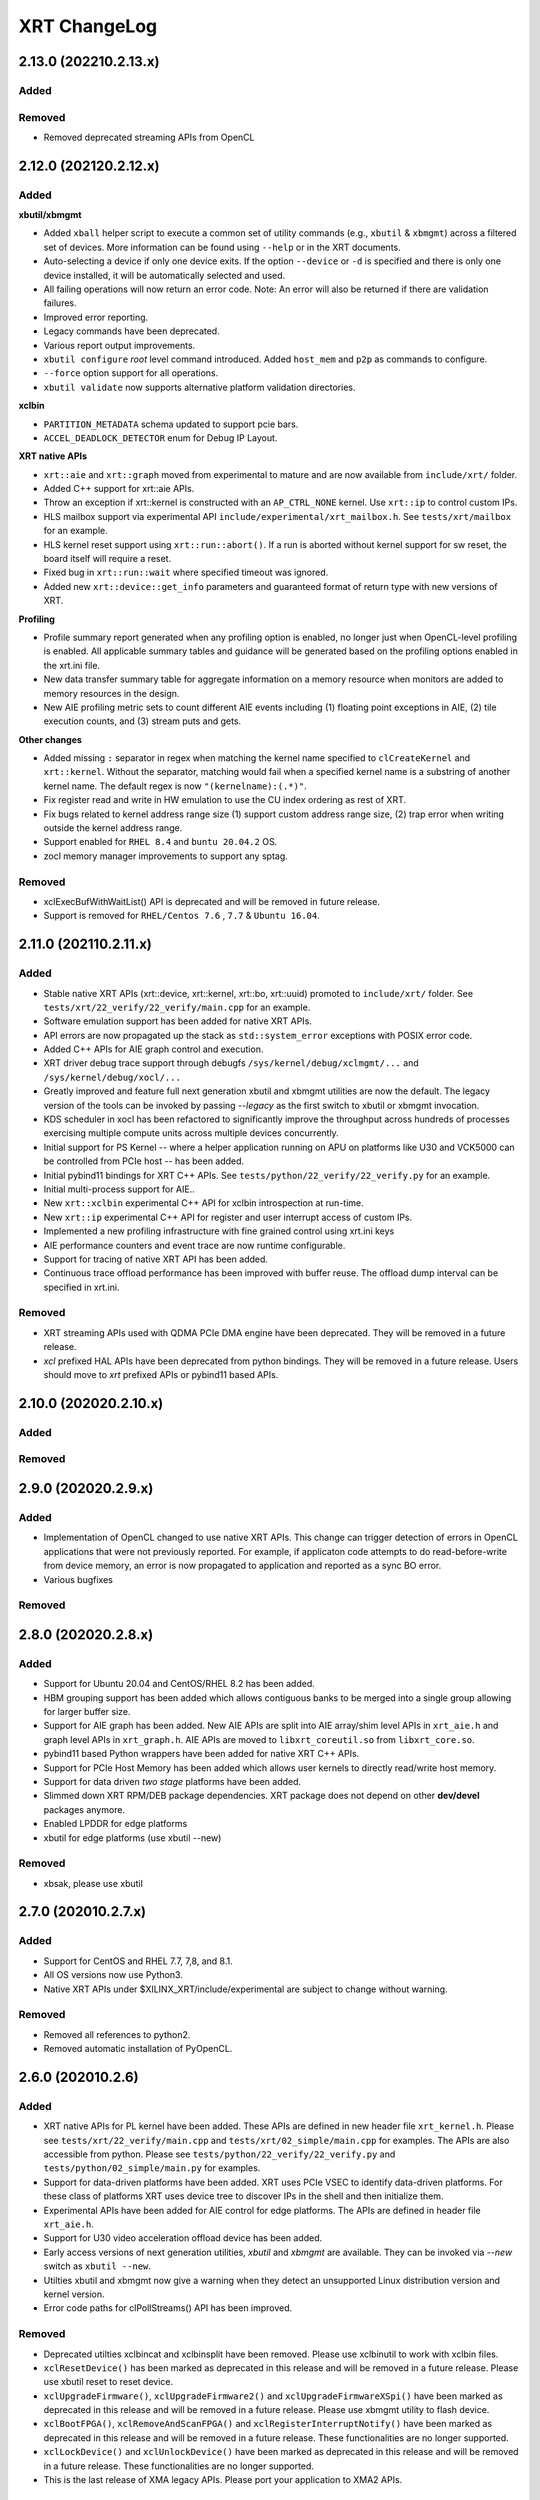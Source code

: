 XRT ChangeLog
-------------

2.13.0 (202210.2.13.x)
~~~~~~~~~~~~~~~~~~~~~~
Added
.....

Removed
.......
* Removed deprecated streaming APIs from OpenCL

2.12.0 (202120.2.12.x)
~~~~~~~~~~~~~~~~~~~~~~

Added
.....

**xbutil/xbmgmt**

* Added ``xball`` helper script to execute a common set of utility commands (e.g., ``xbutil`` & ``xbmgmt``) across a filtered set of devices.  More information can be found using ``--help`` or in the XRT documents.
* Auto-selecting a device if only one device exits.  If the option ``--device`` or ``-d`` is specified and there is only one device installed, it will be automatically selected and used.
* All failing operations will now return an error code.  Note: An error will also be returned if there are validation failures.
* Improved error reporting.
* Legacy commands have been deprecated.
* Various report output improvements.
* ``xbutil configure`` *root* level command introduced.  Added ``host_mem`` and ``p2p`` as commands to configure.
* ``--force`` option support for all operations.
* ``xbutil validate`` now supports alternative platform validation directories.

**xclbin**

* ``PARTITION_METADATA`` schema updated to support pcie bars.
* ``ACCEL_DEADLOCK_DETECTOR`` enum for Debug IP Layout.

**XRT native APIs**

* ``xrt::aie`` and ``xrt::graph`` moved from experimental to mature and are now available from ``include/xrt/`` folder. 
* Added C++ support for xrt::aie APIs.
* Throw an exception if xrt::kernel is constructed with an ``AP_CTRL_NONE`` kernel.  Use ``xrt::ip`` to control custom IPs.
* HLS mailbox support via experimental API ``include/experimental/xrt_mailbox.h``.  See ``tests/xrt/mailbox`` for an example.
* HLS kernel reset support using ``xrt::run::abort()``.  If a run is aborted without kernel support for sw reset, the board itself will require a reset. 
* Fixed bug in ``xrt::run::wait`` where specified timeout was ignored.
* Added new ``xrt::device::get_info`` parameters and guaranteed format of return type with new versions of XRT.

**Profiling**

* Profile summary report generated when any profiling option is enabled, no longer just when OpenCL-level profiling is enabled.  All applicable summary tables and guidance will be generated based on the profiling options enabled in the xrt.ini file.
* New data transfer summary table for aggregate information on a memory resource when monitors are added to memory resources in the design.
* New AIE profiling metric sets to count different AIE events including (1) floating point exceptions in AIE, (2) tile execution counts, and (3) stream puts and gets.

**Other changes**

* Added missing ``:`` separator in regex when matching the kernel name specified to ``clCreateKernel`` and ``xrt::kernel``.  Without the separator, matching would fail when a specified kernel name is a substring of another kernel name.  The default regex is now ``"(kernelname):(.*)"``.
* Fix register read and write in HW emulation to use the CU index ordering as rest of XRT.
* Fix bugs related to kernel address range size (1) support custom address range size, (2) trap error when writing outside the kernel address range.
* Support enabled for ``RHEL 8.4`` and ``buntu 20.04.2`` OS.
* zocl memory manager improvements to support any sptag.

Removed
.......

* xclExecBufWithWaitList() API is deprecated and will be removed in future release.
* Support is removed for  ``RHEL/Centos 7.6`` , ``7.7``  & ``Ubuntu 16.04``.


2.11.0 (202110.2.11.x)
~~~~~~~~~~~~~~~~~~~~~~

Added
.....

* Stable native XRT APIs (xrt::device, xrt::kernel, xrt::bo, xrt::uuid) promoted to ``include/xrt/`` folder. See ``tests/xrt/22_verify/22_verify/main.cpp`` for an example.
* Software emulation support has been added for native XRT APIs.
* API errors are now propagated up the stack as ``std::system_error`` exceptions with POSIX error code.
* Added C++ APIs for AIE graph control and execution.
* XRT driver debug trace support through debugfs ``/sys/kernel/debug/xclmgmt/...`` and ``/sys/kernel/debug/xocl/...``
* Greatly improved and feature full next generation xbutil and xbmgmt utilities are now the default. The legacy version of the tools can be invoked by passing *--legacy* as the first switch to xbutil or xbmgmt invocation.
* KDS scheduler in xocl has been refactored to significantly improve the throughput across hundreds of processes exercising multiple compute units across multiple devices concurrently.
* Initial support for PS Kernel -- where a helper application running on APU on platforms like U30 and VCK5000 can be controlled from PCIe host -- has been added.
* Initial pybind11 bindings for XRT C++ APIs. See ``tests/python/22_verify/22_verify.py`` for an example.
* Initial multi-process support for AIE..
* New ``xrt::xclbin`` experimental C++ API for xclbin introspection at run-time.
* New ``xrt::ip`` experimental C++ API for register and user interrupt access of custom IPs.
* Implemented a new profiling infrastructure with fine grained control using xrt.ini keys
* AIE performance counters and event trace are now runtime configurable.
* Support for tracing of native XRT API has been added.
* Continuous trace offload performance has been improved with buffer reuse. The offload dump interval can be specified in xrt.ini.

Removed
.......
* XRT streaming APIs used with QDMA PCIe DMA engine have been deprecated. They will be removed in a future release.
* *xcl* prefixed HAL APIs have been deprecated from python bindings. They will be removed in a future release. Users should move to *xrt* prefixed APIs or pybind11 based APIs.

2.10.0 (202020.2.10.x)
~~~~~~~~~~~~~~~~~~~~~~

Added
.....

Removed
.......

2.9.0 (202020.2.9.x)
~~~~~~~~~~~~~~~~~~~~

Added
.....
* Implementation of OpenCL changed to use native XRT APIs.  This change can trigger detection of errors in OpenCL applications that were not previously reported.  For example, if applicaton code attempts to do read-before-write from device memory, an error is now propagated to application and reported as a sync BO error.
* Various bugfixes

Removed
.......


2.8.0 (202020.2.8.x)
~~~~~~~~~~~~~~~~~~~~

Added
.....

* Support for Ubuntu 20.04 and CentOS/RHEL 8.2 has been added.
* HBM grouping support has been added which allows contiguous banks to be merged into a single group allowing for larger buffer size.
* Support for AIE graph has been added. New AIE APIs are split into AIE array/shim level APIs in ``xrt_aie.h`` and graph level APIs in ``xrt_graph.h``. AIE APIs are moved to ``libxrt_coreutil.so`` from ``libxrt_core.so``.
* pybind11 based Python wrappers have been added for native XRT C++ APIs.
* Support for PCIe Host Memory has been added which allows user kernels to directly read/write host memory.
* Support for data driven *two stage* platforms have been added.
* Slimmed down XRT RPM/DEB package dependencies. XRT package does not depend on other **dev/devel** packages anymore.
* Enabled LPDDR for edge platforms
* xbutil for edge platforms (use xbutil --new)

Removed
.......

* xbsak, please use xbutil


2.7.0 (202010.2.7.x)
~~~~~~~~~~~~~~~~~~~~

Added
.....

* Support for CentOS and RHEL 7.7, 7,8, and 8.1.
* All OS versions now use Python3.
* Native XRT APIs under $XILINX_XRT/include/experimental are subject to change without warning.

Removed
.......

* Removed all references to python2.
* Removed automatic installation of PyOpenCL.


2.6.0 (202010.2.6)
~~~~~~~~~~~~~~~~~~

Added
.....

* XRT native APIs for PL kernel have been added. These APIs are defined in new header file ``xrt_kernel.h``. Please see ``tests/xrt/22_verify/main.cpp`` and ``tests/xrt/02_simple/main.cpp`` for examples. The APIs are also accessible from python. Please see ``tests/python/22_verify/22_verify.py`` and ``tests/python/02_simple/main.py`` for examples.
* Support for data-driven platforms have been added. XRT uses PCIe VSEC to identify data-driven platforms. For these class of platforms XRT uses device tree to discover IPs in the shell and then initialize them.
* Experimental APIs have been added for AIE control for edge platforms. The APIs are defined in header file ``xrt_aie.h``.
* Support for U30 video acceleration offload device has been added.
* Early access versions of next generation utilities, *xbutil* and *xbmgmt* are available. They can be invoked via *--new* switch as ``xbutil --new``.
* Utilties xbutil and xbmgmt now give a warning when they detect an unsupported Linux distribution version and kernel version.
* Error code paths for clPollStreams() API has been improved.


Removed
.......

* Deprecated utilties xclbincat and xclbinsplit have been removed. Please use xclbinutil to work with xclbin files.
* ``xclResetDevice()`` has been marked as deprecated in this release and will be removed in a future release. Please use xbutil reset to reset device.
* ``xclUpgradeFirmware()``, ``xclUpgradeFirmware2()`` and ``xclUpgradeFirmwareXSpi()`` have been marked as deprecated in this release and will be removed in a future release. Please use xbmgmt utility to flash device.
* ``xclBootFPGA()``, ``xclRemoveAndScanFPGA()`` and ``xclRegisterInterruptNotify()`` have been marked as deprecated in this release and will be removed in a future release. These functionalities are no longer supported.
* ``xclLockDevice()`` and ``xclUnlockDevice()`` have been marked as deprecated in this release and will be removed in a future release. These functionalities are no longer supported.
* This is the last release of XMA legacy APIs. Please port your application to XMA2 APIs.

Known Issues
............

* On CentOS the ``xrtdeps.sh`` script used to install required dependencies for building XRT is trying to install no longer supported ``devtoolset-6``.  In order to build XRT on CentOS or RHEL, a later devtoolset version should be installed, for example ``devtoolset-9``.


2.4.0 (202010.2.4)
~~~~~~~~~~~~~~~~~~

Added
.....

* ``xclUnmapBO()`` was added to match ``xclMapBO()``.  This new API should be called when unmapping addresses returned by ``xclMapB()``.  On Linux the API ends up calling POSIX ``munmap()`` but on Windows the implementation is different.

2.3.0 (201920.2.3)
~~~~~~~~~~~~~~~~~~

Added
.....

* ``xclRead()`` and ``xclWrite()`` have been marked as deprecated in this release and will be removed in a future release. For direct register access please use replacement APIs ``xclRegRead()`` and ``xclRegWrite()`` which are more secure and multi-process aware.
* Edge platforms can now use DFX also known as Partial Reconfiguration.
* Support for U50 board has been added to XRT.
* Support for signing xclbins using xclbinutil and validating xclbin signature in xclbin driver has been added to XRT. Please refer to XRT Security documentation https://xilinx.github.io/XRT/2019.2/html/security.html for more details.
* Edge platforms based on MPSoC now support M2M feature via **Zynqmp built-in DMA engine**. M2M for both PCIe and edge platforms can be performed using ``xclCopyBO()`` XRT API or ``clEnqueueCopyBuffers()`` OCL API. Note that the same APIs can also be used to copy buffers between two devices using PCIe peer-to-peer transfer.
* For edge platforms XRT now supports ACC (adapter execution model).
* XRT documentation has been reorganized and significantly updated.
* XRT now natively supports fully virtualized environments where management physical function (PF0) is completely hidden in host and only user physical function (PF1) is exported to the guest. End-user applications based on libxrt_core and xbutil command line utility do not need directly interact with xclmgmt driver. Communication between xocl driver and xclmgmt driver is done over hardware mailbox and MPD/MSD framework. For more information refer to MPD/MSD and Mailbox sections in XRT documentation.
* Management Physical Function (PF0) should now be managed using ``xbmgmt`` utility which is geared towards system adminstrators. ``xbutil`` continues to be end-user facing utility.
* Support has been added for device memory only buffer with no backing shadow buffer in host on PCIe platforms. To allocate such buffers use ``XCL_BO_FLAGS_DEV_ONLY`` in flags field of xclAllocBO() or ``CL_MEM_HOST_NO_ACCESS`` in flags field of OCL API.
* XRT now has integrated support for Linux hwmon. Run Linux sensors utility to see all the sensor values exported by Alveo/XRT.
* XRT now has production support for edge platforms. The following non DFX platforms edge platforms are supported: zcu102_base, zcu104_base, zc702, zc706. In addition zcu102_base_dfx platform has DFX support.
* Emulation and HW profiling support has been enabled for all the above mentioned edge platforms. Zynq MPSoC platforms: zcu102_base, zcu104_base and zcu102_base_dfx also has emulation profiling enabled.
* Improved handling of PCIe reset via ``xbutil reset`` which resolves system crash observed on some servers.
* Resource management has been moved out of XMA library.
* Only signed xclbins can be loaded on systems running in UEFI secure boot mode. You can use DKMS key used to sign XRT drivers to sign xclbins as well. As root please use the following command to sign xclbin with DKMS UEFI key--
  ``xclbinutil --private-key /var/lib/shim-signed/mok/MOK.priv --certificate /var/lib/shim-signed/mok/MOK.der --input a.xclbin --output signed.xclbin``


Known Issue
...........

* On U280 Platform, downloading XCLBIN is going to reset P2P BAR size back to 256M internally. XRT workaround this issue by reading BAR size register and writing back the same value. This sets the P2P BAR size back to the value before downloading XCLBIN.
* On edge platforms intermittent hang is observed when downloading different xclbins multiple times while CU interrupt is enabled.
* Dynamic clock scaling is not enabled for edge platforms.
* On PPC64LE ``xbutil reset`` uses PCIe fundamental reset effectively reloading the platform from PROM. Note on x86_64 ``xbutil reset`` continues to use PCIe warm reset which just resets the shell and the dynamic region without reloading the platform from PROM.

2.2.0 (201910.2.2)
~~~~~~~~~~~~~~~~~~

Added
.....

* Production support for *QDMA* (Xilinx PCIe Streaming DMA) engine has been added to XRT. Applications can use Xilinx streaming extension APIs defined in cl_ext_xilinx.h to work with streams on QDMA platforms like xilinx_u200_qdma_201910_1. Look for examples on https://github.com/Xilinx/SDAccel_Examples.
* *PCIe peer-to-peer* functionality is fully supported. Please consult https://xilinx.github.io/XRT/2019.1/html/p2p.html for details on how to setup PCIe peer-to-peer BAR and host system requirements. P2P buffers are created by passing ``XCL_MEM_EXT_P2P_BUFFER`` flag to ``clCreateBuffer()`` API. Peer PCIe devices like NVMe can directly DMA from/to P2P buffers. P2P transfers between two Alveo™ boards can be triggered through standard ``clEnqueueCopyBuffers()`` API.
* Support has been added for *AP_CTRL_CHAIN* (data-flow) and *AP_CTRL_NONE* (streaming) execution models. XRT scheduler (including hardware accelerated ERT) have been updated to handle the new execution models. xclbin tools have been updated to annotate xclbin IP_LAYOUT entries with suitable tags to pass the execution model information to XRT.
* *Memory to memory (M2M)* hardware accelerated transfers from one DDR bank to another within a device can be effected on platforms with M2M IP via standard ``clEnqueueCopyBuffer()``
* XRT now looks for ``xrt.ini`` configuration file and if not found looks for legacy sdaccel.ini configuration file. If not found in usual search directories the files are now also searched in working directory.
* Embedded platforms based on Zynq MPSoC US+™ are fully supported. For reference designs please explore reVISION™ stack from Xilinx. Embedded platforms now use interrupts for CU completion notification, significantly reducing ARM CPU usage.
* Profiling support has been extended to embedded platforms with timeline trace and profile summary.
* XRT now makes no assumption about CU base addresses on embedded platforms. CU base addresses can be completely floating and are discovered from ``IP_LAYOUT`` section of xclbin.
* XMA (Xilinx Media Accelerator) is now fully integrated into XRT by using the common config reader and messaging framework (also shared by OCL) provided by XRT core.
* XMA uses XRT core framework for scheduling tasks on encoder/decoder/scaler. New XMA APIs provide a method to prepare register write command packet, send the write command to XRT and then wait for completion of one or more command submissions. Please look at https://github.com/Xilinx/xma-samples for recommended way to write XMA plugins and design video IP control interface.
* Multiple process mode is on by default in this release. This means multiple user processes can simultaneously use the same CU on a board. XRT does time division multiplexing. Note there is no support for pre-emption. In multi-process run only the first process gets profiling support.
* OCL can perform automatic binding of cl_mem to DDR bank by using several heuristics like kernel argument index and kernel instance information. The API ``clCreateKernel`` is enhanced to accept annotated CU name(s) to fetch asymmetrical compute units (If all the CUs of a kernel have exact same port maps or port connections they are symmetrical compute units, otherwise CUs are asymmetrical) and streaming compute units.
* XRT will give error if it cannot identify the buffer location (in earlier releases it used to assume a default location). Remedies: a) Check kernel XCLBIN to make sure kernel argument corresponding to the buffer is mapped to device memory properly b) Use ``clSetKernelArg`` before any enqueue operation on buffer
* Host applications directly linking with libxilinxopencl.so must use ``-Wl,-rpath-link,$(XILINX_XRT)/lib`` in the linker line. Host applications linking with ICD loader, libOpenCL.so do not need to change.
* ``xbutil top`` now reports live CU usage metric.
* ``xclbincat`` and ``xclbinsplit`` are deprecated by ``xclbinutil``.  These deprecated tools are currently scheduled to be obsoleted in the next release.
* Profiling subsystem has been enhanced to show dataflow, PCIe peer to peer transfers, M2M transfers and kernel to kernel streaming information.
* XRT has switched to new header file ``xrt.h`` in place of ``xclhal2.h``. The latter is still around for backwards compatibility but hash includes xrt.h for all definitions. A new file ``xrt-next.h`` has been added for experimental features.


2.1.0 (201830.2.1)
~~~~~~~~~~~~~~~~~~

Added
.....

* xbutil can now generate output in JSON format for easy parsing by other tools. Use ``xbutil dump`` to generate JSON output on stdout.
* Initial support for PCIe peer-to-peer transactions has been added. Please consult https://xilinx.github.io/XRT/2018.3/html/p2p.html for details.
* 64-bit BARs in Alveo shells are natively supported.
* Initial implementation of XRT logging API, xclLogMsg() for use by XRT clients.
* Initial support for Alveo shell KDMA feature in OpenCL.
* Yocto recipes to build XRT for embedded platforms. Please consult https://xilinx.github.io/XRT/2018.3/html/yocto.html for details.


Fixed
.....

* ``xbutil flash -a`` PROM corruption issue with multiple Alveo boards.
* XRT scheduling bug with multiple boards on AWS F1 when scheduler was serializing board access.
* xocl kernel driver bugs in handling multiple processes accessing the same device.
* PPC64LE build failure.
* Several core QDMA driver fixes.
* xocl scheduler thread now yields correctly when running in polling mode.
* Several Coverity/Fortify code scan fixes.

Deprecated
..........

* XMA plugin API xma_plg_register_write has been marked for deprecation. It will be removed in a future release.
* XMA plugin API xma_plg_register_read has been marked for deprecation. It will be removed in a future release.
